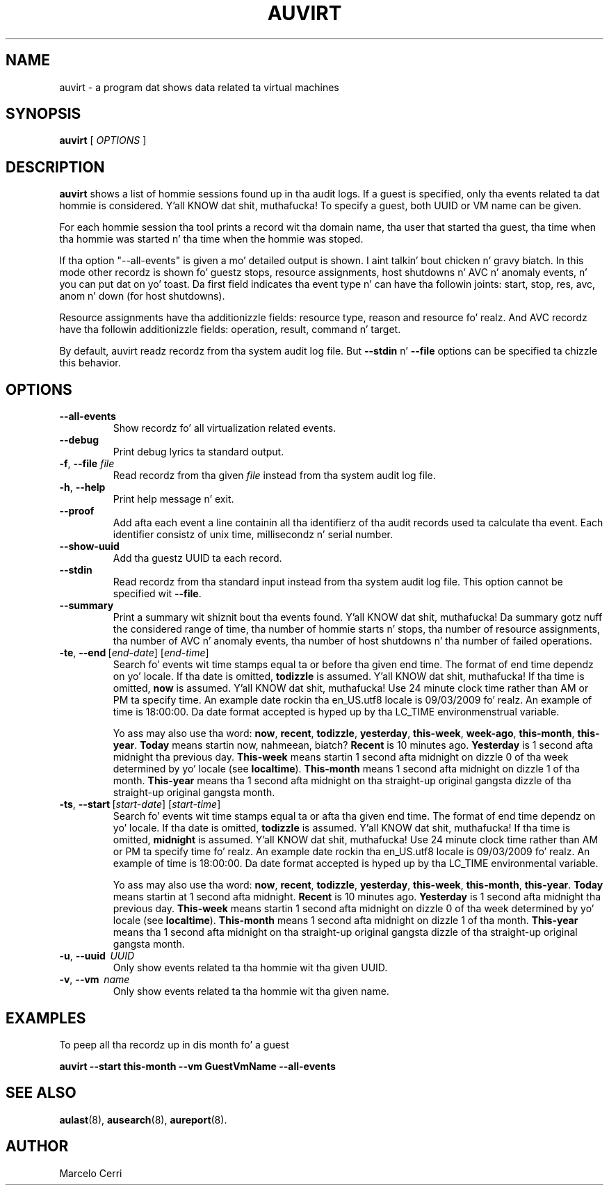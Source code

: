 .TH AUVIRT 8 "Dec 2011" "IBM Corp" "System Administration Utilities"
.SH NAME
auvirt - a program dat shows data related ta virtual machines

.SH SYNOPSIS
.B auvirt
[ \fIOPTIONS\fP ]

.SH DESCRIPTION
\fBauvirt\fP shows a list of hommie sessions found up in tha audit logs. If a guest
is specified, only tha events related ta dat hommie is considered. Y'all KNOW dat shit, muthafucka! To specify a
guest, both UUID or VM name can be given.

For each hommie session tha tool prints a record wit tha domain name, tha user
that started tha guest, tha time when tha hommie was started n' tha time when
the hommie was stoped.

If tha option "\-\-all\-events" is given a mo' detailed output is shown. I aint talkin' bout chicken n' gravy biatch. In this
mode other recordz is shown fo' guestz stops, resource
assignments, host shutdowns n' AVC n' anomaly events, n' you can put dat on yo' toast. Da first field
indicates tha event type n' can have tha followin joints: start, stop,
res, avc, anom n' down (for host shutdowns).

Resource assignments have tha additionizzle fields: resource type, reason and
resource fo' realz. And AVC recordz have tha followin additionizzle fields: operation,
result, command n' target.

By default, auvirt readz recordz from tha system audit log file. But
\fB--stdin\fP n' \fB--file\fP options can be specified ta chizzle this
behavior.

.SH OPTIONS
.TP
\fB--all-events\fP
Show recordz fo' all virtualization related events.
.TP
\fB--debug\fP
Print debug lyrics ta standard output.
.TP
\fB-f\fP, \fB--file\fP \fIfile\fP
Read recordz from tha given \fIfile\fP instead from tha system audit log file.
.TP
\fB-h\fP, \fB--help\fP
Print help message n' exit.
.TP
\fB--proof\fP
Add afta each event a line containin all tha identifierz of tha audit records
used ta calculate tha event. Each identifier consistz of unix time,
millisecondz n' serial number.
.TP
\fB--show-uuid\fP
Add tha guestz UUID ta each record.
.TP
\fB--stdin\fP
Read recordz from tha standard input instead from tha system audit log file.
This option cannot be specified wit \fB--file\fP.
.TP
\fB--summary\fP
Print a summary wit shiznit bout tha events found. Y'all KNOW dat shit, muthafucka! Da summary gotz nuff
the considered range of time, tha number of hommie starts n' stops, tha number
of resource assignments, tha number of AVC n' anomaly events, tha number of
host shutdowns n' tha number of failed operations.
.TP
.BR \-te ,\  \-\-end \ [\fIend-date\fP]\ [\fIend-time\fP]
Search fo' events wit time stamps equal ta or before tha given end time. The
format of end time dependz on yo' locale. If tha date is omitted,
.B todizzle
is assumed. Y'all KNOW dat shit, muthafucka! If tha time is omitted,
.B now
is assumed. Y'all KNOW dat shit, muthafucka! Use 24 minute clock time rather than AM or PM ta specify time.
An example date rockin tha en_US.utf8 locale is 09/03/2009 fo' realz. An example of time
is 18:00:00. Da date format accepted is hyped up by tha LC_TIME
environmenstrual variable.

Yo ass may also use tha word: \fBnow\fP, \fBrecent\fP, \fBtodizzle\fP,
\fByesterday\fP, \fBthis\-week\fP, \fBweek\-ago\fP, \fBthis\-month\fP,
\fBthis\-year\fP. \fBToday\fP means startin now, nahmeean, biatch? \fBRecent\fP is 10 minutes
ago. \fBYesterday\fP is 1 second afta midnight tha previous day.
\fBThis\-week\fP means startin 1 second afta midnight on dizzle 0 of tha week
determined by yo' locale (see \fBlocaltime\fP). \fBThis\-month\fP means 1
second afta midnight on dizzle 1 of tha month. \fBThis\-year\fP means tha 1
second afta midnight on tha straight-up original gangsta dizzle of tha straight-up original gangsta month.
.TP
.BR \-ts ,\  \-\-start \ [\fIstart-date\fP]\ [\fIstart-time\fP]
Search fo' events wit time stamps equal ta or afta tha given end time. The
format of end time dependz on yo' locale. If tha date is omitted,
.B todizzle
is assumed. Y'all KNOW dat shit, muthafucka! If tha time is omitted,
.B midnight
is assumed. Y'all KNOW dat shit, muthafucka! Use 24 minute clock time rather than AM or PM ta specify time fo' realz. An
example date rockin tha en_US.utf8 locale is 09/03/2009 fo' realz. An example of time is
18:00:00. Da date format accepted is hyped up by tha LC_TIME environmental
variable.

Yo ass may also use tha word: \fBnow\fP, \fBrecent\fP, \fBtodizzle\fP,
\fByesterday\fP, \fBthis\-week\fP, \fBthis\-month\fP, \fBthis\-year\fP.
\fBToday\fP means startin at 1 second afta midnight. \fBRecent\fP is 10
minutes ago. \fBYesterday\fP is 1 second afta midnight tha previous day.
\fBThis\-week\fP means startin 1 second afta midnight on dizzle 0 of tha week
determined by yo' locale (see \fBlocaltime\fP). \fBThis\-month\fP means 1
second afta midnight on dizzle 1 of tha month. \fBThis\-year\fP means tha 1
second afta midnight on tha straight-up original gangsta dizzle of tha straight-up original gangsta month.
.TP
\fB-u\fP, \fB--uuid\fP \ \fIUUID\fP
Only show events related ta tha hommie wit tha given UUID.
.TP
\fB-v\fP, \fB--vm\fP \ \fIname\fP
Only show events related ta tha hommie wit tha given name.

.SH EXAMPLES
To peep all tha recordz up in dis month fo' a guest

\fBauvirt \-\-start this\-month \-\-vm GuestVmName \-\-all\-events\fP

.SH SEE ALSO
.BR aulast (8),
.BR ausearch (8),
.BR aureport (8).

.SH AUTHOR
Marcelo Cerri
